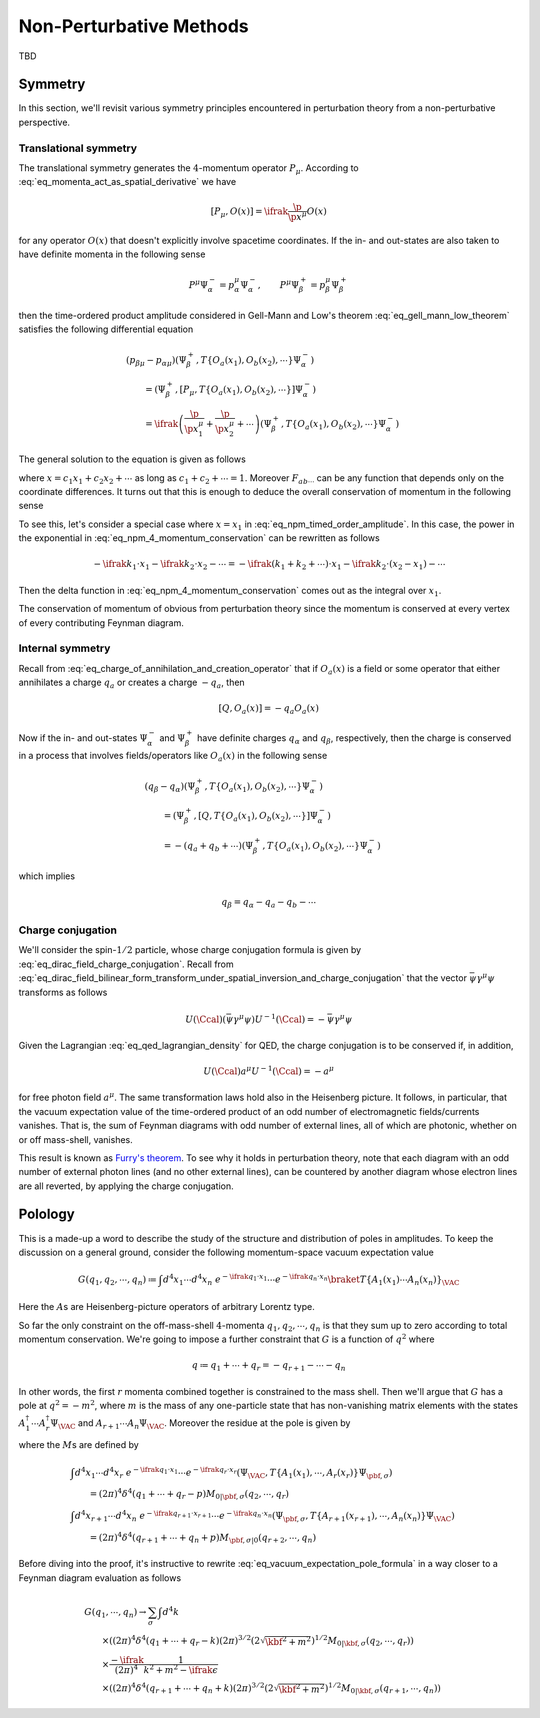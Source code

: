 Non-Perturbative Methods
========================

TBD

Symmetry
--------

In this section, we'll revisit various symmetry principles encountered in perturbation theory from a non-perturbative perspective.

Translational symmetry
^^^^^^^^^^^^^^^^^^^^^^

The translational symmetry generates the :math:`4`-momentum operator :math:`P_{\mu}`. According to :eq:`eq_momenta_act_as_spatial_derivative` we have

.. math:: \left[P_{\mu}, O(x)\right] = \ifrak \frac{\p}{\p x^{\mu}} O(x)

for any operator :math:`O(x)` that doesn't explicitly involve spacetime coordinates. If the in- and out-states are also taken to have definite momenta in the following sense

.. math:: P^{\mu} \Psi_{\alpha}^- = p_{\alpha}^{\mu} \Psi_{\alpha}^-, \qquad P^{\mu} \Psi_{\beta}^+ = p_{\beta}^{\mu} \Psi_{\beta}^+

then the time-ordered product amplitude considered in Gell-Mann and Low's theorem :eq:`eq_gell_mann_low_theorem` satisfies the following differential equation

.. math::

    &(p_{\beta\mu} - p_{\alpha\mu})\left(\Psi_{\beta}^+, T\{O_a(x_1), O_b(x_2), \cdots\} \Psi_{\alpha}^-\right) \\
        &\qquad= \left(\Psi_{\beta}^+, \left[P_{\mu}, T\{O_a(x_1), O_b(x_2), \cdots\}\right] \Psi_{\alpha}^-\right) \\
        &\qquad= \ifrak \left(\frac{\p}{\p x_1^{\mu}} + \frac{\p}{\p x_2^{\mu}} + \cdots\right) \left(\Psi_{\beta}^+, T\{O_a(x_1), O_b(x_2), \cdots\} \Psi_{\alpha}^-\right)

The general solution to the equation is given as follows

.. math::
    :label: eq_npm_timed_order_amplitude

    \left(\Psi_{\beta}^+, T\{O_a(x_1), O_b(x_2), \cdots\} \Psi_{\alpha}^-\right)
        = e^{\ifrak(p_{\alpha}-p_{\beta}) \cdot x} F_{ab\cdots}(x_1-x_2, x_1-x_3, \cdots)

where :math:`x = c_1x_1 + c_2x_2 + \cdots` as long as :math:`c_1 + c_2 + \cdots = 1`. Moreover :math:`F_{ab\cdots}` can be any function that depends only on the coordinate differences. It turns out that this is enough to deduce the overall conservation of momentum in the following sense

.. math::
    :label: eq_npm_4_momentum_conservation

    &\int d^4x_1~d^4x_2\cdots \left(\Psi_{\beta}^+, T\{O_a(x_1), O_b(x_2), \cdots\} \Psi_{\alpha}^-\right) \exp(-\ifrak k_1 \cdot x_1 - \ifrak k_2 \cdot x_2 - \cdots)  \\
        &\qquad\propto \delta^4(p_{\alpha} - p_{\beta} - k_1 - k_2 - \cdots)

To see this, let's consider a special case where :math:`x=x_1` in :eq:`eq_npm_timed_order_amplitude`. In this case, the power in the exponential in :eq:`eq_npm_4_momentum_conservation` can be rewritten as follows

.. math::

    -\ifrak k_1 \cdot x_1 - \ifrak k_2 \cdot x_2 - \cdots = -\ifrak\left(k_1 + k_2 + \cdots\right) \cdot x_1 - \ifrak k_2 \cdot (x_2 - x_1) - \cdots

Then the delta function in :eq:`eq_npm_4_momentum_conservation` comes out as the integral over :math:`x_1`.

The conservation of momentum of obvious from perturbation theory since the momentum is conserved at every vertex of every contributing Feynman diagram.

Internal symmetry
^^^^^^^^^^^^^^^^^

Recall from :eq:`eq_charge_of_annihilation_and_creation_operator` that if :math:`O_a(x)` is a field or some operator that either annihilates a charge :math:`q_a` or creates a charge :math:`-q_a`, then

.. math:: \left[Q, O_a(x)\right] = -q_a O_a(x)

Now if the in- and out-states :math:`\Psi_{\alpha}^-` and :math:`\Psi_{\beta}^+` have definite charges :math:`q_{\alpha}` and :math:`q_{\beta}`, respectively, then the charge is conserved in a process that involves fields/operators like :math:`O_a(x)` in the following sense

.. math::

    &(q_{\beta}-q_{\alpha}) \left(\Psi_{\beta}^+, T\{O_a(x_1), O_b(x_2), \cdots\}\Psi_{\alpha}^-\right) \\
        &\qquad = \left(\Psi_{\beta}^+, \left[Q, T\{O_a(x_1), O_b(x_2), \cdots\}\right] \Psi_{\alpha}^-\right) \\
        &\qquad = -(q_a + q_b + \cdots) \left(\Psi_{\beta}^+, T\{O_a(x_1), O_b(x_2), \cdots\} \Psi_{\alpha}^-\right)

which implies

.. math:: q_{\beta} = q_{\alpha} - q_a - q_b - \cdots

Charge conjugation
^^^^^^^^^^^^^^^^^^

We'll consider the spin-:math:`1/2` particle, whose charge conjugation formula is given by :eq:`eq_dirac_field_charge_conjugation`. Recall from :eq:`eq_dirac_field_bilinear_form_transform_under_spatial_inversion_and_charge_conjugation` that the vector :math:`\bar{\psi} \gamma^{\mu} \psi` transforms as follows

.. math::

    U(\Ccal) \left(\bar{\psi} \gamma^{\mu} \psi\right) U^{-1}(\Ccal) = -\bar{\psi} \gamma^{\mu} \psi

Given the Lagrangian :eq:`eq_qed_lagrangian_density` for QED, the charge conjugation is to be conserved if, in addition,

.. math:: U(\Ccal) a^{\mu} U^{-1}(\Ccal) = -a^{\mu}

for free photon field :math:`a^{\mu}`. The same transformation laws hold also in the Heisenberg picture. It follows, in particular, that the vacuum expectation value of the time-ordered product of an odd number of electromagnetic fields/currents vanishes. That is, the sum of Feynman diagrams with odd number of external lines, all of which are photonic, whether on or off mass-shell, vanishes.

This result is known as `Furry's theorem <https://en.wikipedia.org/wiki/Furry%27s_theorem>`__. To see why it holds in perturbation theory, note that each diagram with an odd number of external photon lines (and no other external lines), can be countered by another diagram whose electron lines are all reverted, by applying the charge conjugation.


Polology
--------

This is a made-up a word to describe the study of the structure and distribution of poles in amplitudes. To keep the discussion on a general ground, consider the following momentum-space vacuum expectation value

.. math::

    G(q_1, q_2, \cdots, q_n) \coloneqq \int d^4x_1 \cdots d^4x_n~e^{-\ifrak q_1 \cdot x_1} \cdots e^{-\ifrak q_n \cdot x_n} \braket{T\{A_1(x_1) \cdots A_n(x_n)\}}_{\VAC}

Here the :math:`A`\s are Heisenberg-picture operators of arbitrary Lorentz type.

So far the only constraint on the off-mass-shell :math:`4`-momenta :math:`q_1, q_2, \cdots, q_n` is that they sum up to zero according to total momentum conservation. We're going to impose a further constraint that :math:`G` is a function of :math:`q^2` where

.. math:: q \coloneqq q_1 + \cdots + q_r = -q_{r+1} - \cdots - q_n

In other words, the first :math:`r` momenta combined together is constrained to the mass shell. Then we'll argue that :math:`G` has a pole at :math:`q^2 = -m^2`, where :math:`m` is the mass of any one-particle state that has non-vanishing matrix elements with the states :math:`A_1^{\dagger} \cdots A_r^{\dagger} \Psi_{\VAC}` and :math:`A_{r+1} \cdots A_n \Psi_{\VAC}`. Moreover the residue at the pole is given by

.. math::
    :label: eq_vacuum_expectation_pole_formula

    G \to \frac{-2\ifrak\sqrt{\qbf^2 + m^2}}{q^2 + m^2 - \ifrak\epsilon} (2\pi)^7 \delta^4(q_1 + \cdots + q_n) \sum_{\sigma} M_{0 | \qbf, \sigma}(q_2, \cdots, q_r) M_{\qbf, \sigma | 0}(q_{r+2}, \cdots, q_n)

where the :math:`M`\s are defined by

.. math::

    &\int d^4x_1 \cdots d^4x_r~e^{-\ifrak q_1 \cdot x_1} \cdots e^{-\ifrak q_r \cdot x_r} \left(\Psi_{\VAC}, T\{A_1(x_1), \cdots, A_r(x_r)\} \Psi_{\pbf, \sigma}\right) \\
        &\qquad = (2\pi)^4 \delta^4(q_1 + \cdots + q_r - p) M_{0 | \pbf, \sigma}(q_2, \cdots, q_r) \\
    &\int d^4x_{r+1} \cdots d^4x_n~e^{-\ifrak q_{r+1} \cdot x_{r+1}} \cdots e^{-\ifrak q_n \cdot x_n} \left(\Psi_{\pbf, \sigma}, T\{A_{r+1}(x_{r+1}), \cdots, A_n(x_n)\} \Psi_{\VAC}\right) \\
        &\qquad = (2\pi)^4 \delta^4(q_{r+1} + \cdots + q_n + p) M_{\pbf, \sigma | 0}(q_{r+2}, \cdots, q_n)

Before diving into the proof, it's instructive to rewrite :eq:`eq_vacuum_expectation_pole_formula` in a way closer to a Feynman diagram evaluation as follows

.. math::

    &G(q_1, \cdots, q_n) \to \sum_{\sigma} \int d^4k \\
        &\qquad \times \left((2\pi)^4 \delta^4(q_1 + \cdots + q_r - k) (2\pi)^{3/2} \left(2\sqrt{\kbf^2 + m^2}\right)^{1/2} M_{0 | \kbf, \sigma}(q_2, \cdots, q_r)\right) \\
        &\qquad \times \frac{-\ifrak}{(2\pi)^4} \frac{1}{k^2 + m^2 - \ifrak\epsilon} \\
        &\qquad \times \left((2\pi)^4 \delta^4(q_{r+1} + \cdots + q_n + k) (2\pi)^{3/2} \left(2\sqrt{\kbf^2 + m^2}\right)^{1/2} M_{0 | \kbf, \sigma}(q_{r+1}, \cdots, q_n)\right)
